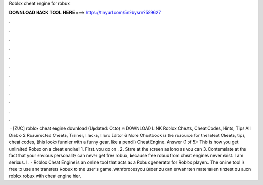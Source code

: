 Roblox cheat engine for robux

𝐃𝐎𝐖𝐍𝐋𝐎𝐀𝐃 𝐇𝐀𝐂𝐊 𝐓𝐎𝐎𝐋 𝐇𝐄𝐑𝐄 ===> https://tinyurl.com/5n9bysrn?589627

.

.

.

.

.

.

.

.

.

.

.

.

 · [ZUC] roblox cheat engine download (Updated: Octo) 🔥 DOWNLOAD LINK Roblox Cheats, Cheat Codes, Hints, Tips All Diablo 2 Resurrected Cheats, Trainer, Hacks, Hero Editor & More Cheatbook is the resource for the latest Cheats, tips, cheat codes, (this looks funnier with a funny gear, like a pencil) Cheat Engine. Answer (1 of 5): This is how you get unlimited Robux on a cheat engine! 1. First, you go on , 2. Stare at the screen as long as you can 3. Contemplate at the fact that your envious personality can never get free robux, because free robux from cheat engines never exist. I am serious. I.  · Roblox Cheat Engine is an online tool that acts as a Robux generator for Roblox players. The online tool is free to use and transfers Robux to the user's game. withfordoesyou Bilder zu den erwahnten materialien findest du auch roblox robux with cheat engine hier.